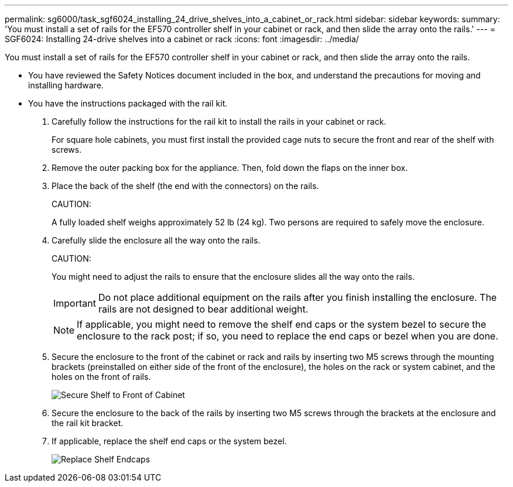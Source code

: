 ---
permalink: sg6000/task_sgf6024_installing_24_drive_shelves_into_a_cabinet_or_rack.html
sidebar: sidebar
keywords: 
summary: 'You must install a set of rails for the EF570 controller shelf in your cabinet or rack, and then slide the array onto the rails.'
---
= SGF6024: Installing 24-drive shelves into a cabinet or rack
:icons: font
:imagesdir: ../media/

[.lead]
You must install a set of rails for the EF570 controller shelf in your cabinet or rack, and then slide the array onto the rails.

* You have reviewed the Safety Notices document included in the box, and understand the precautions for moving and installing hardware.
* You have the instructions packaged with the rail kit.

. Carefully follow the instructions for the rail kit to install the rails in your cabinet or rack.
+
For square hole cabinets, you must first install the provided cage nuts to secure the front and rear of the shelf with screws.

. Remove the outer packing box for the appliance. Then, fold down the flaps on the inner box.
. Place the back of the shelf (the end with the connectors) on the rails.
+
CAUTION:
+
A fully loaded shelf weighs approximately 52 lb (24 kg). Two persons are required to safely move the enclosure.

. Carefully slide the enclosure all the way onto the rails.
+
CAUTION:
+
You might need to adjust the rails to ensure that the enclosure slides all the way onto the rails.
+
IMPORTANT: Do not place additional equipment on the rails after you finish installing the enclosure. The rails are not designed to bear additional weight.
+
NOTE: If applicable, you might need to remove the shelf end caps or the system bezel to secure the enclosure to the rack post; if so, you need to replace the end caps or bezel when you are done.

. Secure the enclosure to the front of the cabinet or rack and rails by inserting two M5 screws through the mounting brackets (preinstalled on either side of the front of the enclosure), the holes on the rack or system cabinet, and the holes on the front of rails.
+
image::../media/secure_shelf.png[Secure Shelf to Front of Cabinet]

. Secure the enclosure to the back of the rails by inserting two M5 screws through the brackets at the enclosure and the rail kit bracket.
. If applicable, replace the shelf end caps or the system bezel.
+
image::../media/install_endcaps.png[Replace Shelf Endcaps]
